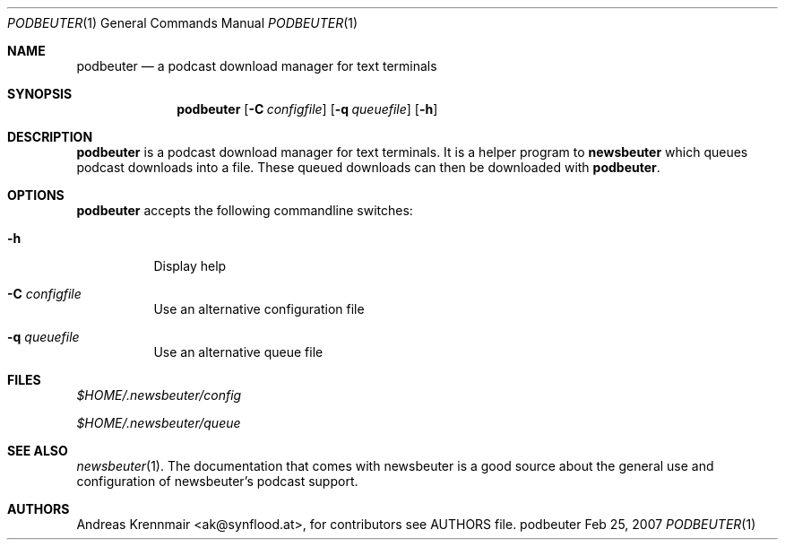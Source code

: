 .\" (c) 2007 Andreas Krennmair <ak@synflood.at>
.\" run groff -T ps -man newsbeuter.1 > manpage.ps to generate nice PostScript output
.Dd Feb 25, 2007
.Dt PODBEUTER 1
.Os "podbeuter"
.Sh NAME
.Nm podbeuter
.Nd a podcast download manager for text terminals
.Sh SYNOPSIS
.Nm podbeuter
.Op Fl C Ar configfile
.Op Fl q Ar queuefile
.Op Fl h
.Sh DESCRIPTION
.Nm
is a podcast download manager for text terminals. It is a helper program to 
.Nm newsbeuter
which queues podcast downloads into a file. These queued downloads can then
be downloaded with
.Nm .
.Sh OPTIONS
.Nm
accepts the following commandline switches:
.Bl -tag
.It Fl h
Display help
.It Fl C Ar configfile
Use an alternative configuration file
.It Fl q Ar queuefile
Use an alternative queue file
.El
.Sh FILES
.Bl -item
.It
.Pa $HOME/.newsbeuter/config
.It
.Pa $HOME/.newsbeuter/queue
.El
.Sh SEE ALSO
.Xr newsbeuter 1 .
The documentation that comes with newsbeuter is a good source about the general use and
configuration of newsbeuter's podcast support.
.Sh AUTHORS
.Bd -literal
.An Andreas Krennmair <ak@synflood.at>, for contributors see AUTHORS file.
.Ed
